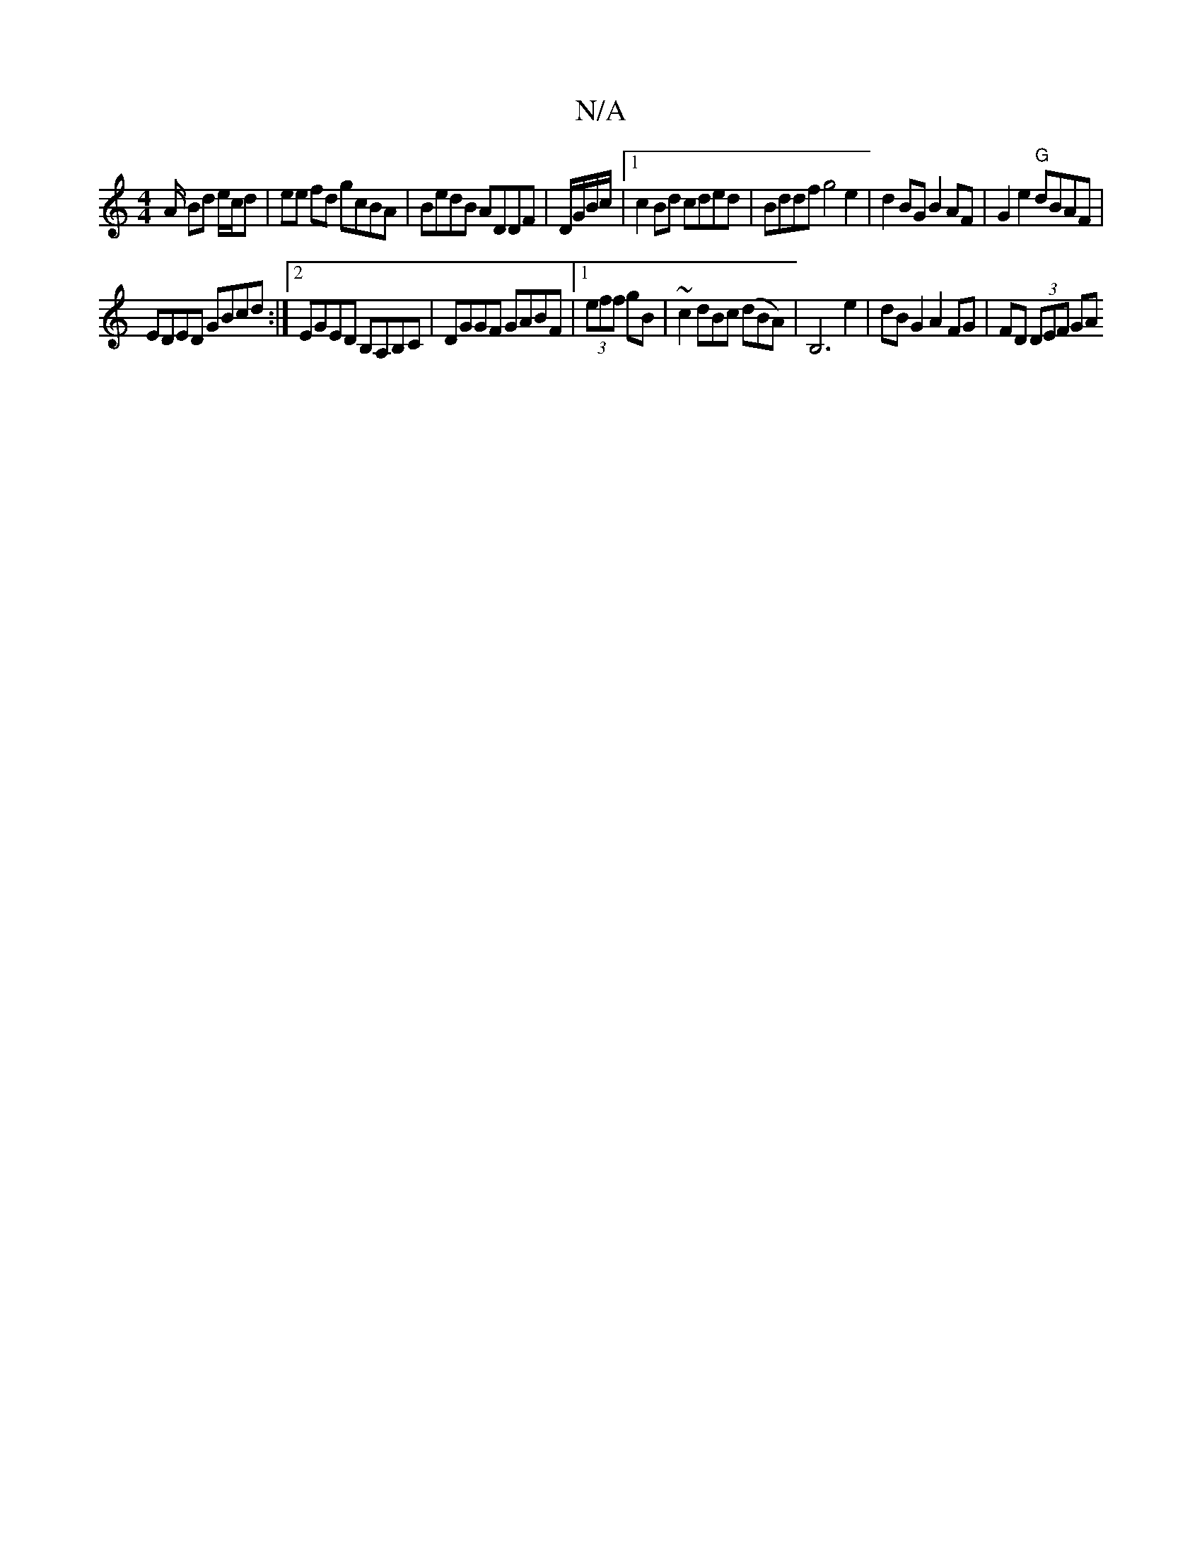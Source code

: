 X:1
T:N/A
M:4/4
R:N/A
K:Cmajor
A/ Bd e/c/d |  ee fd gcBA | BedB ADDF | D/G/B/c/ |1 c2 Bd cded | Bddf g4 e2 | d2 BG B2 AF | G2 e2 "G"dBAF |
EDED GBcd:|2 EGED B,A,B,C|DGGF GABF|1 (3eff gB| ~c2 dBc (dBA)|B,6 e2|dB G2 A2 FG|FD (3DEF GA